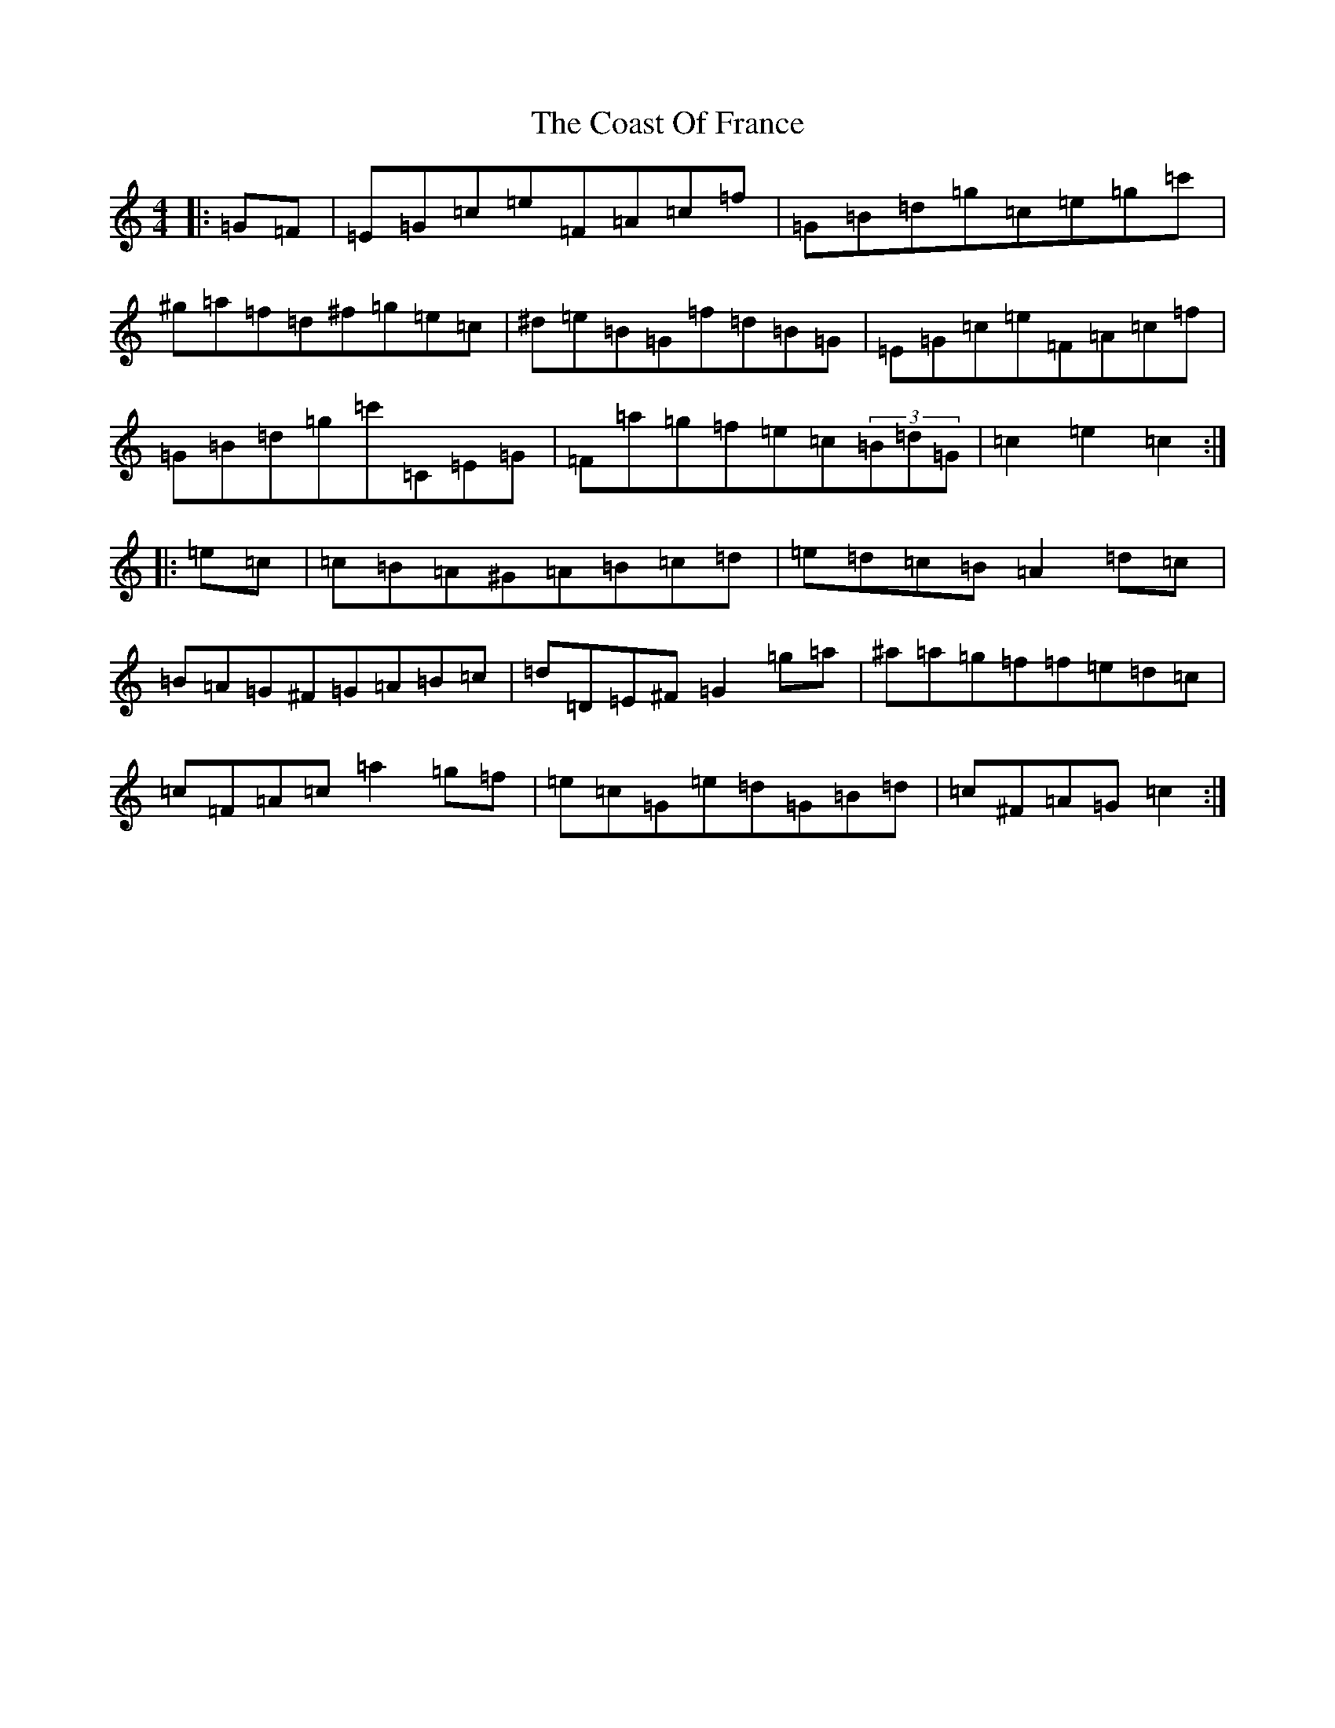X: 3877
T: Coast Of France, The
S: https://thesession.org/tunes/1279#setting1279
R: hornpipe
M:4/4
L:1/8
K: C Major
|:=G=F|=E=G=c=e=F=A=c=f|=G=B=d=g=c=e=g=c'|^g=a=f=d^f=g=e=c|^d=e=B=G=f=d=B=G|=E=G=c=e=F=A=c=f|=G=B=d=g=c'=C=E=G|=F=a=g=f=e=c(3=B=d=G|=c2=e2=c2:||:=e=c|=c=B=A^G=A=B=c=d|=e=d=c=B=A2=d=c|=B=A=G^F=G=A=B=c|=d=D=E^F=G2=g=a|^a=a=g=f=f=e=d=c|=c=F=A=c=a2=g=f|=e=c=G=e=d=G=B=d|=c^F=A=G=c2:|